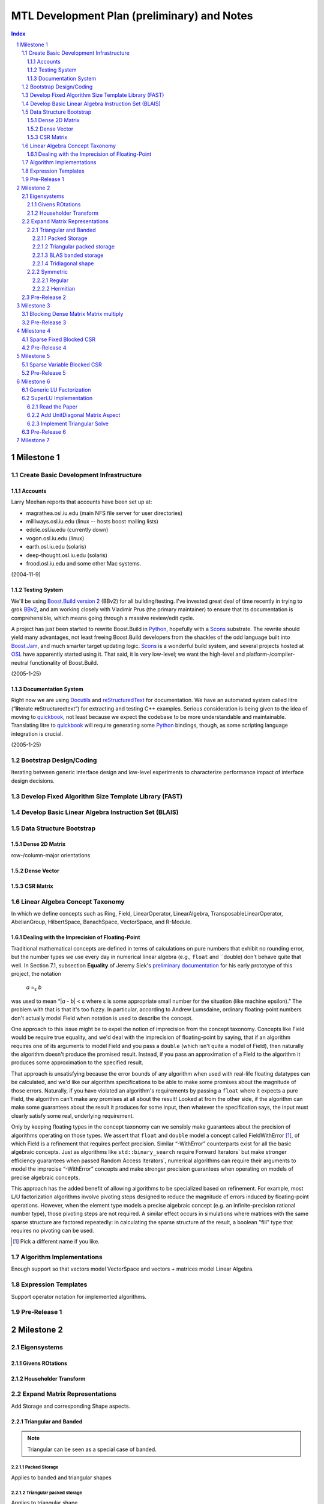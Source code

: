 ==============================================
 MTL Development Plan (preliminary) and Notes
==============================================

.. sectnum::

.. contents:: Index

.. role:: concept
   :class: interpreted

Milestone 1
+++++++++++

Create Basic Development Infrastructure
=======================================

Accounts
--------

Larry Meehan reports that accounts have been set up at:

- magrathea.osl.iu.edu   (main NFS file server for user directories)
- milliways.osl.iu.edu (linux -- hosts boost mailing lists)
- eddie.osl.iu.edu   (currently down)
- vogon.osl.iu.edu  (linux)
- earth.osl.iu.edu  (solaris)
- deep-thought.osl.iu.edu  (solaris)
- frood.osl.iu.edu and some other Mac systems.

(2004-11-9)

Testing System
--------------

We'll be using `Boost.Build version 2`_ (BBv2) for all
building/testing.  I've invested great deal of time recently in
trying to grok BBv2_, and am working closely with Vladimir
Prus (the primary maintainer) to ensure that its documentation is
comprehensible, which means going through a massive review/edit
cycle.

A project has just been started to rewrite Boost.Build in Python_,
hopefully with a Scons_ substrate.  The rewrite should yield many
advantages, not least freeing Boost.Build developers from the
shackles of the odd language built into `Boost.Jam`_, and much
smarter target updating logic.  Scons_ is a wonderful build system,
and several projects hosted at OSL_ have apparently started using
it.  That said, it is very low-level; we want the high-level and
platform-/compiler-neutral functionality of Boost.Build.

.. _BBv2: http://boost-consulting.com/boost/tools/build/v2/
.. _`Boost.Build version 2`: BBv2_
.. _Scons:  http://scons.sourceforge.net/
.. _OSL: http://osl.iu.edu/
.. _Python: http://www.python.org
.. _Boost.Jam: http://boost-consulting.com/boost/tools/build/jam_src/index.html

(2005-1-25)

Documentation System
--------------------

Right now we are using Docutils_ and reStructuredText_ for
documentation.  We have an automated system called litre (“\
**lit**\ erate **re**\ Structuredtext”) for extracting and testing
C++ examples.  Serious consideration is being given to the idea of
moving to quickbook_, not least because we expect the codebase to
be more understandable and maintainable.  Translating litre to
quickbook_ will require generating some Python_ bindings, though,
as some scripting language integration is crucial.

.. _Docutils: http://docutils.sourceforge.net
.. _reStructuredText: http://docutils.sourceforge.net/rst.html
.. _quickbook: http://spirit.sourceforge.net/dl_docs/quickbook_doc/doc/html/index.html

(2005-1-25)

Bootstrap Design/Coding
=======================

Iterating between generic interface design and low-level
experiments to characterize performance impact of interface design
decisions.

Develop Fixed Algorithm Size Template Library (FAST)
====================================================

.. 

Develop Basic Linear Algebra Instruction Set (BLAIS) 
====================================================

..


Data Structure Bootstrap
========================

Dense 2D Matrix
---------------

row-/column-major orientations

Dense Vector
------------

..

CSR Matrix
----------

..

Linear Algebra Concept Taxonomy
===============================

In which we define concepts such
as :concept:`Ring`, :concept:`Field`, :concept:`LinearOperator`,
:concept:`LinearAlgebra`, :concept:`TransposableLinearOperator`, :concept:`AbelianGroup`,
:concept:`HilbertSpace`, :concept:`BanachSpace`, :concept:`VectorSpace`,
and :concept:`R-Module`.


Dealing with the Imprecision of Floating-Point
----------------------------------------------

Traditional mathematical concepts are defined in terms of
calculations on pure numbers that exhibit no rounding error, but
the number types we use every day in numerical linear
algebra (e.g., ``float`` and ``double) don't behave quite that
well. In Section 7.1, subsection **Equality** of Jeremy Siek's
`preliminary documentation`_ for his early prototype of this
project, the notation

  *a* =\ :sub:`ε` *b*

was used to mean “|\ *a* - *b*\ | < ε where ε is some appropriate
small number for the situation (like machine epsilon).”  The
problem with that is that it's too fuzzy.  In particular, according
to Andrew Lumsdaine, ordinary floating-point numbers don't actually
model :concept:`Field` when notation is used to describe the
concept.

One approach to this issue might be to expel the notion of
imprecision from the concept taxonomy.  Concepts
like :concept:`Field` would be require true equality, and we'd deal
with the imprecision of floating-point by saying, that if an
algorithm requires one of its arguments to model :concept:`Field`
and you pass a ``double`` (which isn't quite a model of
:concept:`Field`), then naturally the algorithm doesn't produce the
promised result.  Instead, if you pass an approximation of a
:concept:`Field` to the algorithm it produces some approximation to
the specified result.

That approach is unsatisfying because the error bounds of any
algorithm when used with real-life floating datatypes can be
calculated, and we'd like our algorithm specifications to be able
to make some promises about the magnitude of those errors.
Naturally, if you have violated an algorithm's requirements by
passing a ``float`` where it expects a pure :concept:`Field`, the
algorithm can't make any promises at all about the result!  Looked
at from the other side, if the algorithm can make some guarantees
about the result it produces for some input, then whatever the
specification says, the input must clearly satisfy some real,
underlying requirement.

Only by keeping floating types in the concept taxonomy can we
sensibly make guarantees about the precision of algorithms
operating on those types.  We assert that ``float`` and ``double``
model a concept called
:concept:`FieldWithError` [#fieldwitherror]_, of which
:concept:`Field` is a refinement that requires perfect precision.
Similar “-:concept:`WithError`\ ” counterparts exist for all the
basic algebraic concepts.  Just
as algorithms like ``std::binary_search`` require
:concept:`Forward Iterators`` but make stronger efficiency
guarantees when passed :concept:`Random Access Iterators``,
numerical algorithms can require their arguments to model the
imprecise “-:concept:`WithError`\ ” concepts and make stronger
precision guarantees when operating on models of precise algebraic
concepts.

This approach has the added benefit of allowing algorithms to be
specialized based on refinement.  For example, most L/U
factorization algorithms involve pivoting steps designed to reduce
the magnitude of errors induced by floating-point operations.
However, when the element type models a precise algebraic
concept (e.g. an infinite-precision rational number type), those
pivoting steps are not required.  A similar effect occurs in
simulations where matrices with the same sparse structure are
factored repeatedly: in calculating the sparse structure of the
result, a boolean "fill" type that requires no pivoting can be used.

.. [#fieldwitherror] Pick a different name if you like.

.. _`preliminary documentation`: ../external/prototype_manual.pdf

Algorithm Implementations
=========================


.. role:: concept
   :class: interpreted

Enough support so that vectors model :concept:`VectorSpace` and
vectors + matrices model :concept:`Linear Algebra`.

Expression Templates
====================

Support operator notation for implemented algorithms.

Pre-Release 1
=============

..

Milestone 2
+++++++++++

Eigensystems
============

Givens ROtations
----------------

..

Householder Transform
---------------------

..

Expand Matrix Representations
=============================

Add Storage and corresponding Shape aspects.

Triangular and Banded
---------------------

.. Note:: Triangular can be seen as a special case of banded.

Packed Storage
..............

Applies to banded and triangular shapes

Triangular packed storage
.........................

Applies to triangular shape

BLAS banded storage
...................

Applies to banded shape

Tridiagonal shape
.................

Applies to diagonal orientation


Symmetric
---------

is this really a shape?

.. Note:: re-use triangular packed storage for these

Regular
.......

..

Hermitian
.........

..


Pre-Release 2
=============

..

Milestone 3
+++++++++++

Blocking Dense Matrix Matrix multiply
=====================================

.. Note:: probably involves blocked view of dense matrix

Pre-Release 3
=============

..

Milestone 4
+++++++++++

Sparse Fixed Blocked CSR
========================

New data structure modeling Linear Algebra when combined with
Vector.  Blocking should be exploited for fast Matrix Vector
product

.. Note:: Fast addition may be too hard to do.

Pre-Release 4
=============

..

Milestone 5
+++++++++++

Sparse Variable Blocked CSR
===========================

New data structure modeling Linear Algebra when combined with
Vector.  Blocking should be exploited for fast Matrix Vector
product

.. Note:: Fast addition may be too hard to do.

Pre-Release 5
=============

..


Milestone 6
+++++++++++

Generic LU Factorization
========================

.. Note:: Don't worry about making all combinations fast

SuperLU Implementation
======================

Read the Paper
--------------

Is there special data structure work?

Add :concept:`UnitDiagonal` Matrix Aspect
-----------------------------------------

..

Implement Triangular Solve
--------------------------

..

Pre-Release 6
=============

..


Milestone 7
+++++++++++

Incorporate parallelism in conjunction with parallel BGL



